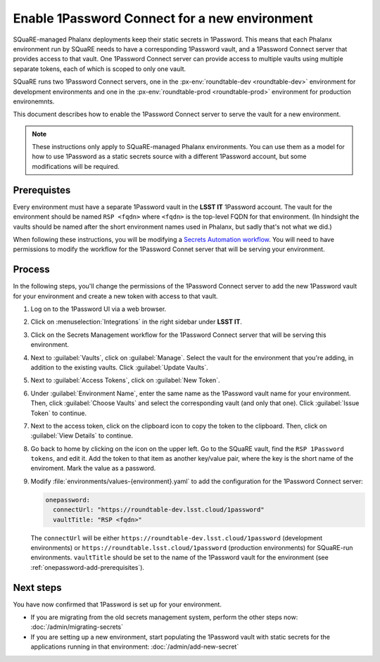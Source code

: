 ##############################################
Enable 1Password Connect for a new environment
##############################################

SQuaRE-managed Phalanx deployments keep their static secrets in 1Password.
This means that each Phalanx environment run by SQuaRE needs to have a corresponding 1Password vault, and a 1Password Connect server that provides access to that vault.
One 1Password Connect server can provide access to multiple vaults using multiple separate tokens, each of which is scoped to only one vault.

SQuaRE runs two 1Password Connect servers, one in the :px-env:`roundtable-dev <roundtable-dev>` environment for development environments and one in the :px-env:`roundtable-prod <roundtable-prod>` environment for production environemnts.

This document describes how to enable the 1Password Connect server to serve the vault for a new environment.

.. note::

   These instructions only apply to SQuaRE-managed Phalanx environments.
   You can use them as a model for how to use 1Password as a static secrets source with a different 1Password account, but some modifications will be required.

.. _onepassword-add-prerequisites:

Prerequistes
============

Every environment must have a separate 1Password vault in the **LSST IT** 1Password account.
The vault for the environment should be named ``RSP <fqdn>`` where ``<fqdn>`` is the top-level FQDN for that environment.
(In hindsight the vaults should be named after the short environment names used in Phalanx, but sadly that's not what we did.)

When following these instructions, you will be modifying a `Secrets Automation workflow <https://developer.1password.com/docs/connect/get-started/>`__.
You will need to have permissions to modify the workflow for the 1Password Connet server that will be serving your environment.

Process
========

In the following steps, you'll change the permissions of the 1Password Connect server to add the new 1Password vault for your environment and create a new token with access to that vault.

#. Log on to the 1Password UI via a web browser.

#. Click on :menuselection:`Integrations` in the right sidebar under **LSST IT**.

#. Click on the Secrets Management workflow for the 1Password Connect server that will be serving this environment.

#. Next to :guilabel:`Vaults`, click on :guilabel:`Manage`.
   Select the vault for the environment that you're adding, in addition to the existing vaults.
   Click :guilabel:`Update Vaults`.

#. Next to :guilabel:`Access Tokens`, click on :guilabel:`New Token`.

#. Under :guilabel:`Environment Name`, enter the same name as the 1Password vault name for your environment.
   Then, click :guilabel:`Choose Vaults` and select the corresponding vault (and only that one).
   Click :guilabel:`Issue Token` to continue.

#. Next to the access token, click on the clipboard icon to copy the token to the clipboard.
   Then, click on :guilabel:`View Details` to continue.

#. Go back to home by clicking on the icon on the upper left.
   Go to the SQuaRE vault, find the ``RSP 1Password tokens``, and edit it.
   Add the token to that item as another key/value pair, where the key is the short name of the enviroment.
   Mark the value as a password.

#. Modify :file:`environments/values-{environment}.yaml` to add the configuration for the 1Password Connect server:

   .. code-block:: yaml

      onepassword:
        connectUrl: "https://roundtable-dev.lsst.cloud/1password"
        vaultTitle: "RSP <fqdn>"

   The ``connectUrl`` will be either ``https://roundtable-dev.lsst.cloud/1password`` (development environments) or ``https://roundtable.lsst.cloud/1password`` (production environments) for SQuaRE-run environments.
   ``vaultTitle`` should be set to the name of the 1Password vault for the environment (see :ref:`onepassword-add-prerequisites`).

Next steps
==========

You have now confirmed that 1Password is set up for your environment.

- If you are migrating from the old secrets management system, perform the other steps now: :doc:`/admin/migrating-secrets`
- If you are setting up a new environment, start populating the 1Password vault with static secrets for the applications running in that environment: :doc:`/admin/add-new-secret`
